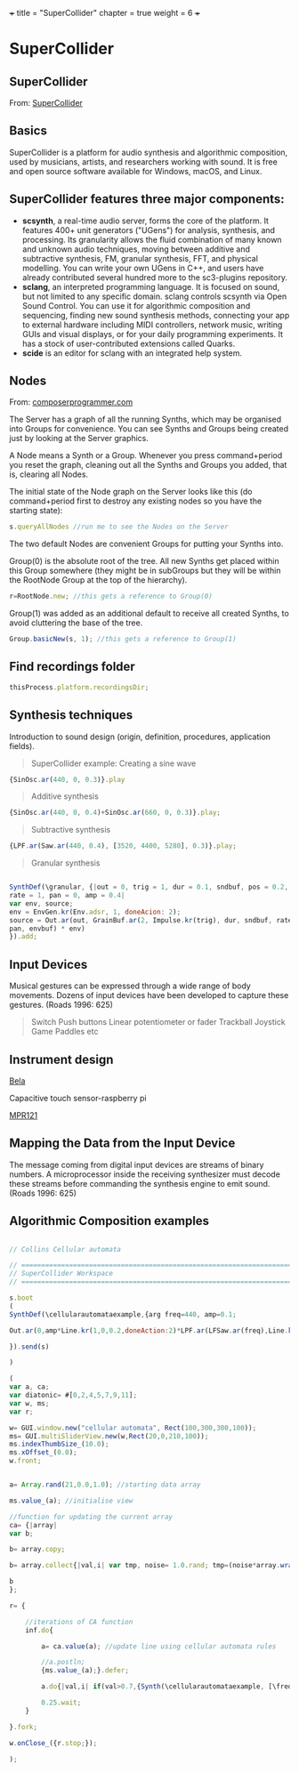 +++
title = "SuperCollider"
chapter = true
weight = 6
+++

* SuperCollider

** SuperCollider

From: [[http://supercollider.github.io][SuperCollider]]

** Basics

SuperCollider is a platform for audio synthesis and algorithmic composition, used by musicians, artists, and researchers working with sound. It is free and open source software available for Windows, macOS, and Linux.

** SuperCollider features three major components:

- *scsynth*, a real-time audio server, forms the core of the platform. It features 400+ unit generators ("UGens") for analysis, synthesis, and processing. Its granularity allows the fluid combination of many known and unknown audio techniques, moving between additive and subtractive synthesis, FM, granular synthesis, FFT, and physical modelling. You can write your own UGens in C++, and users have already contributed several hundred more to the sc3-plugins repository.
- *sclang*, an interpreted programming language. It is focused on sound, but not limited to any specific domain. sclang controls scsynth via Open Sound Control. You can use it for algorithmic composition and sequencing, finding new sound synthesis methods, connecting your app to external hardware including MIDI controllers, network music, writing GUIs and visual displays, or for your daily programming experiments. It has a stock of user-contributed extensions called Quarks.
- *scide* is an editor for sclang with an integrated help system.



** Nodes

From: [[https://composerprogrammer.com/teaching/supercollider/sctutorial/6.3%2520Nodes.html][composerprogrammer.com]]

The Server has a graph of all the running Synths, which may be organised into Groups for convenience. You can see Synths and Groups being created just by looking at the Server graphics.

A Node means a Synth or a Group. Whenever you press command+period you reset the graph, cleaning out all the Synths and Groups you added, that is, clearing all Nodes.

The initial state of the Node graph on the Server looks like this (do command+period first to destroy any existing nodes so you have the starting state):

#+BEGIN_SRC js
s.queryAllNodes //run me to see the Nodes on the Server
#+END_SRC

The two default Nodes are convenient Groups for putting your Synths into.

Group(0) is the absolute root of the tree. All new Synths get placed within this Group somewhere (they might be in subGroups but they will be within the RootNode Group at the top of the hierarchy).

#+BEGIN_SRC js
r=RootNode.new; //this gets a reference to Group(0)
#+END_SRC

Group(1) was added as an additional default to receive all created Synths, to avoid cluttering the base of the tree.

#+BEGIN_SRC js
Group.basicNew(s, 1); //this gets a reference to Group(1)
#+END_SRC




** Find recordings folder

#+BEGIN_SRC js
thisProcess.platform.recordingsDir;
#+END_SRC



** Synthesis techniques


Introduction to sound design (origin, definition, procedures, application fields).

#+BEGIN_QUOTE
SuperCollider example:
Creating a sine wave
#+END_QUOTE


#+BEGIN_SRC js
{SinOsc.ar(440, 0, 0.3)}.play
#+END_SRC

#+BEGIN_QUOTE
Additive synthesis
#+END_QUOTE
#+BEGIN_SRC js
{SinOsc.ar(440, 0, 0.4)+SinOsc.ar(660, 0, 0.3)}.play;
#+END_SRC

#+BEGIN_QUOTE
Subtractive synthesis
#+END_QUOTE

#+BEGIN_SRC js
{LPF.ar(Saw.ar(440, 0.4), [3520, 4400, 5280], 0.3)}.play;
#+END_SRC

#+BEGIN_QUOTE
Granular synthesis
#+END_QUOTE

#+BEGIN_SRC js

SynthDef(\granular, {|out = 0, trig = 1, dur = 0.1, sndbuf, pos = 0.2,
rate = 1, pan = 0, amp = 0.4|
var env, source;
env = EnvGen.kr(Env.adsr, 1, doneAcion: 2);
source = Out.ar(out, GrainBuf.ar(2, Impulse.kr(trig), dur, sndbuf, rate, pos, 2,
pan, envbuf) * env)
}).add;

#+END_SRC



** Input Devices


Musical gestures can be expressed through a wide range of body
movements. Dozens of input devices have been developed to capture
these gestures. (Roads 1996: 625)

#+BEGIN_QUOTE
Switch
Push buttons
Linear potentiometer or fader
Trackball
Joystick
Game Paddles
etc
#+END_QUOTE
** Instrument design


[[http://bela.io][Bela]]


Capacitive touch sensor-raspberry pi

[[https://learn.adafruit.com/mpr121-capacitive-touch-sensor-on-raspberry-pi-and-beaglebone-black/overview][MPR121]]




** Mapping the Data from the Input Device

The message coming from digital input devices are streams of binary
numbers. A microprocessor inside the receiving synthesizer must decode
these streams before commanding the synthesis engine  to emit
sound. (Roads 1996: 625)



   
** Algorithmic Composition examples

#+BEGIN_SRC js

// Collins Cellular automata

// =====================================================================
// SuperCollider Workspace
// =====================================================================

s.boot
(
SynthDef(\cellularautomataexample,{arg freq=440, amp=0.1; 

Out.ar(0,amp*Line.kr(1,0,0.2,doneAction:2)*LPF.ar(LFSaw.ar(freq),Line.kr(5000,1000,0.2)))

}).send(s)

)

(
var a, ca; 
var diatonic= #[0,2,4,5,7,9,11]; 
var w, ms; 
var r; 

w= GUI.window.new("cellular automata", Rect(100,300,300,100));
ms= GUI.multiSliderView.new(w,Rect(20,0,210,100));
ms.indexThumbSize_(10.0);
ms.xOffset_(0.0);
w.front;


a= Array.rand(21,0.0,1.0); //starting data array

ms.value_(a); //initialise view

//function for updating the current array
ca= {|array|  
var b; 

b= array.copy; 

b= array.collect{|val,i| var tmp, noise= 1.0.rand; tmp=(noise*array.wrapAt(i-1)) + ((1.0-noise)*array.wrapAt(i+1)); if(0.1.coin,1.0.rand,tmp)}; 

b
};

r= {
	
	//iterations of CA function
	inf.do{
		
		a= ca.value(a); //update line using cellular automata rules
		
		//a.postln;
		{ms.value_(a);}.defer;
		
		a.do{|val,i| if(val>0.7,{Synth(\cellularautomataexample, [\freq, (diatonic.wrapAt(i) + ((i.div(7))*12) + 48).midicps, \amp, 0.1])}); }; 
		
		0.25.wait;
	}

}.fork; 

w.onClose_({r.stop;});

);

 

#+END_SRC

